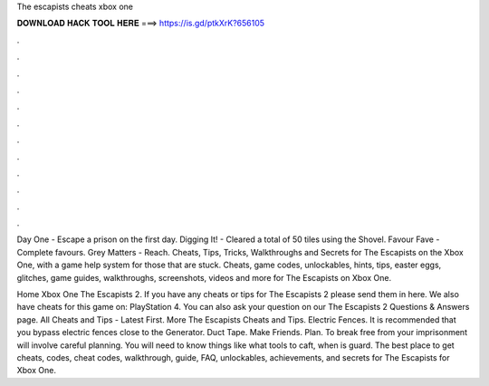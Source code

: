The escapists cheats xbox one



𝐃𝐎𝐖𝐍𝐋𝐎𝐀𝐃 𝐇𝐀𝐂𝐊 𝐓𝐎𝐎𝐋 𝐇𝐄𝐑𝐄 ===> https://is.gd/ptkXrK?656105



.



.



.



.



.



.



.



.



.



.



.



.

Day One - Escape a prison on the first day. Digging It! - Cleared a total of 50 tiles using the Shovel. Favour Fave - Complete favours. Grey Matters - Reach. Cheats, Tips, Tricks, Walkthroughs and Secrets for The Escapists on the Xbox One, with a game help system for those that are stuck. Cheats, game codes, unlockables, hints, tips, easter eggs, glitches, game guides, walkthroughs, screenshots, videos and more for The Escapists on Xbox One.

Home Xbox One The Escapists 2. If you have any cheats or tips for The Escapists 2 please send them in here. We also have cheats for this game on: PlayStation 4. You can also ask your question on our The Escapists 2 Questions & Answers page. All Cheats and Tips - Latest First. More The Escapists Cheats and Tips. Electric Fences. It is recommended that you bypass electric fences close to the Generator. Duct Tape. Make Friends. Plan. To break free from your imprisonment will involve careful planning. You will need to know things like what tools to caft, when is guard. The best place to get cheats, codes, cheat codes, walkthrough, guide, FAQ, unlockables, achievements, and secrets for The Escapists for Xbox One.
